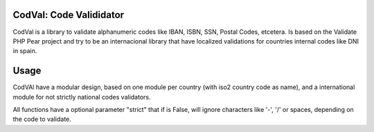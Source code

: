 CodVal: Code Valididator
========================

CodVal is a library to validate alphanumeric codes like IBAN, ISBN,
SSN, Postal Codes, etcetera. Is based on the Validate PHP Pear project and try
to be an internacional library that have localized validations for countries
internal codes like DNI in spain.

Usage
=====

CodVAl have a modular design, based on one module per country (with iso2
country code as name), and a international module for not strictly national
codes validators.

All functions have a optional parameter "strict" that if is False, will ignore
characters like '-', '/' or spaces, depending on the code to validate.
